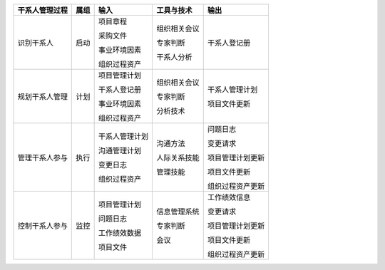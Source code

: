 
+----------------+------+----------------------+--------------------------+------------------------+
| 干系人管理过程 | 属组 | 输入                 | 工具与技术               | 输出                   |
+================+======+======================+==========================+========================+
| 识别干系人     | 启动 | 项目章程             | 组织相关会议             | 干系人登记册           |
+                +      +                      +                          +                        +
|                |      | 采购文件             | 专家判断                 |                        |
+                +      +                      +                          +                        +
|                |      | 事业环境因素         | 干系人分析               |                        |
+                +      +                      +                          +                        +
|                |      | 组织过程资产         |                          |                        |
+                +      +                      +                          +                        +
|                |      |                      |                          |                        |
+----------------+------+----------------------+--------------------------+------------------------+
| 规划干系人管理 | 计划 | 项目管理计划         | 组织相关会议             | 干系人管理计划         |
+                +      +                      +                          +                        +
|                |      | 干系人登记册         | 专家判断                 | 项目文件更新           |
+                +      +                      +                          +                        +
|                |      | 事业环境因素         | 分析技术                 |                        |
+                +      +                      +                          +                        +
|                |      | 组织过程资产         |                          |                        |
+                +      +                      +                          +                        +
|                |      |                      |                          |                        |
+----------------+------+----------------------+--------------------------+------------------------+
| 管理干系人参与 | 执行 | 干系人管理计划       | 沟通方法                 | 问题日志               |
+                +      +                      +                          +                        +
|                |      | 沟通管理计划         | 人际关系技能             | 变更请求               |
+                +      +                      +                          +                        +
|                |      | 变更日志             | 管理技能                 | 项目管理计划更新       |
+                +      +                      +                          +                        +
|                |      | 组织过程资产         |                          | 项目文件更新           |
+                +      +                      +                          +                        +
|                |      |                      |                          | 组织过程资产更新       |
+----------------+------+----------------------+--------------------------+------------------------+
| 控制干系人参与 | 监控 | 项目管理计划         | 信息管理系统             | 工作绩效信息           |
+                +      +                      +                          +                        +
|                |      | 问题日志             | 专家判断                 | 变更请求               |
+                +      +                      +                          +                        +
|                |      | 工作绩效数据         | 会议                     | 项目管理计划更新       |
+                +      +                      +                          +                        +
|                |      | 项目文件             |                          | 项目文件更新           |
+                +      +                      +                          +                        +
|                |      |                      |                          | 组织过程资产更新       |
+----------------+------+----------------------+--------------------------+------------------------+
